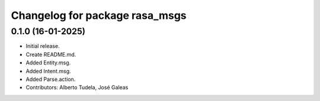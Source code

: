 ^^^^^^^^^^^^^^^^^^^^^^^^^^^^^^^
Changelog for package rasa_msgs
^^^^^^^^^^^^^^^^^^^^^^^^^^^^^^^

0.1.0 (16-01-2025)
------------------
* Initial release.
* Create README.md.
* Added Entity.msg.
* Added Intent.msg.
* Added Parse.action.
* Contributors: Alberto Tudela, José Galeas
